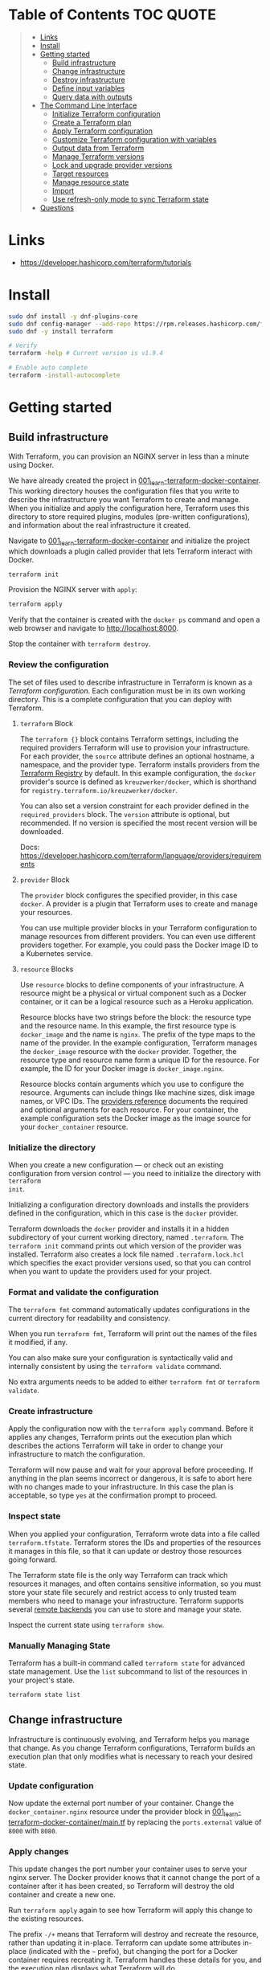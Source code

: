 * Table of Contents :TOC:QUOTE:
#+BEGIN_QUOTE
- [[#links][Links]]
- [[#install][Install]]
- [[#getting-started][Getting started]]
  - [[#build-infrastructure][Build infrastructure]]
  - [[#change-infrastructure][Change infrastructure]]
  - [[#destroy-infrastructure][Destroy infrastructure]]
  - [[#define-input-variables][Define input variables]]
  - [[#query-data-with-outputs][Query data with outputs]]
- [[#the-command-line-interface][The Command Line Interface]]
  - [[#initialize-terraform-configuration][Initialize Terraform configuration]]
  - [[#create-a-terraform-plan][Create a Terraform plan]]
  - [[#apply-terraform-configuration][Apply Terraform configuration]]
  - [[#customize-terraform-configuration-with-variables][Customize Terraform configuration with variables]]
  - [[#output-data-from-terraform][Output data from Terraform]]
  - [[#manage-terraform-versions][Manage Terraform versions]]
  - [[#lock-and-upgrade-provider-versions][Lock and upgrade provider versions]]
  - [[#target-resources][Target resources]]
  - [[#manage-resource-state][Manage resource state]]
  - [[#import][Import]]
  - [[#use-refresh-only-mode-to-sync-terraform-state][Use refresh-only mode to sync Terraform state]]
- [[#questions][Questions]]
#+END_QUOTE

* Links

- https://developer.hashicorp.com/terraform/tutorials

* Install

#+BEGIN_SRC bash :noeval
sudo dnf install -y dnf-plugins-core
sudo dnf config-manager --add-repo https://rpm.releases.hashicorp.com/fedora/hashicorp.repo
sudo dnf -y install terraform

# Verify
terraform -help # Current version is v1.9.4

# Enable auto complete
terraform -install-autocomplete
#+END_SRC

* Getting started
** Build infrastructure

With Terraform, you can provision an NGINX server in less than a minute using
Docker.

We have already created the project in [[file:001_learn-terraform-docker-container][001_learn-terraform-docker-container]].
This working directory houses the configuration files that you write to describe
the infrastructure you want Terraform to create and manage. When you initialize
and apply the configuration here, Terraform uses this directory to store
required plugins, modules (pre-written configurations), and information about
the real infrastructure it created.

Navigate to [[file:001_learn-terraform-docker-container][001_learn-terraform-docker-container]] and initialize the project
which downloads a plugin called provider that lets Terraform interact with
Docker.

#+BEGIN_SRC bash :noeval
terraform init
#+END_SRC

Provision the NGINX server with ~apply~:

#+BEGIN_SRC bash :noeval
terraform apply
#+END_SRC

Verify that the container is created with the ~docker ps~ command and open a web
browser and navigate to http://localhost:8000.

Stop the container with ~terraform destroy~.

*** Review the configuration

The set of files used to describe infrastructure in Terraform is known as a
/Terraform configuration/. Each configuration must be in its own working
directory. This is a complete configuration that you can deploy with Terraform.

**** ~terraform~ Block

The ~terraform {}~ block contains Terraform settings, including the required
providers Terraform will use to provision your infrastructure. For each
provider, the ~source~ attribute defines an optional hostname, a namespace, and
the provider type. Terraform installs providers from the [[https://registry.terraform.io/][Terraform Registry]] by
default. In this example configuration, the ~docker~ provider's source is
defined as ~kreuzwerker/docker~, which is shorthand for
~registry.terraform.io/kreuzwerker/docker~.

You can also set a version constraint for each provider defined in the
~required_providers~ block. The ~version~ attribute is optional, but
recommended. If no version is specified the most recent version will be
downloaded.

Docs: https://developer.hashicorp.com/terraform/language/providers/requirements

**** ~provider~ Block

The ~provider~ block configures the specified provider, in this case ~docker~. A
provider is a plugin that Terraform uses to create and manage your resources.

You can use multiple provider blocks in your Terraform configuration to manage
resources from different providers. You can even use different providers
together. For example, you could pass the Docker image ID to a Kubernetes
service.

**** ~resource~ Blocks

Use ~resource~ blocks to define components of your infrastructure. A resource
might be a physical or virtual component such as a Docker container, or it can
be a logical resource such as a Heroku application.

Resource blocks have two strings before the block: the resource type and the
resource name. In this example, the first resource type is ~docker_image~ and
the name is ~nginx~. The prefix of the type maps to the name of the provider. In
the example configuration, Terraform manages the ~docker_image~ resource with
the ~docker~ provider. Together, the resource type and resource name form a
unique ID for the resource. For example, the ID for your Docker image is
~docker_image.nginx~.

Resource blocks contain arguments which you use to configure the resource.
Arguments can include things like machine sizes, disk image names, or VPC IDs.
The [[https://developer.hashicorp.com/terraform/language/providers][providers reference]] documents the required and optional arguments for each
resource. For your container, the example configuration sets the Docker image as
the image source for your ~docker_container~ resource.

*** Initialize the directory

When you create a new configuration — or check out an existing configuration
from version control — you need to initialize the directory with ~terraform
init~.

Initializing a configuration directory downloads and installs the providers
defined in the configuration, which in this case is the ~docker~ provider.

Terraform downloads the ~docker~ provider and installs it in a hidden
subdirectory of your current working directory, named ~.terraform~. The
~terraform init~ command prints out which version of the provider was installed.
Terraform also creates a lock file named ~.terraform.lock.hcl~ which specifies
the exact provider versions used, so that you can control when you want to
update the providers used for your project.

*** Format and validate the configuration

The ~terraform fmt~ command automatically updates configurations in the current
directory for readability and consistency.

When you run ~terraform fmt~, Terraform will print out the names of the files it
modified, if any.

You can also make sure your configuration is syntactically valid and internally
consistent by using the ~terraform validate~ command.

No extra arguments needs to be added to either ~terraform fmt~ or ~terraform
validate~.

*** Create infrastructure

Apply the configuration now with the ~terraform apply~ command. Before it
applies any changes, Terraform prints out the execution plan which describes the
actions Terraform will take in order to change your infrastructure to match the
configuration.

Terraform will now pause and wait for your approval before proceeding. If
anything in the plan seems incorrect or dangerous, it is safe to abort here with
no changes made to your infrastructure. In this case the plan is acceptable, so
type ~yes~ at the confirmation prompt to proceed.

*** Inspect state

When you applied your configuration, Terraform wrote data into a file called
~terraform.tfstate~. Terraform stores the IDs and properties of the resources it
manages in this file, so that it can update or destroy those resources going
forward.

The Terraform state file is the only way Terraform can track which resources it
manages, and often contains sensitive information, so you must store your state
file securely and restrict access to only trusted team members who need to
manage your infrastructure. Terraform supports several [[https://developer.hashicorp.com/terraform/language/settings/backends/configuration][remote backends]] you can
use to store and manage your state.

Inspect the current state using ~terraform show~.

*** Manually Managing State

Terraform has a built-in command called ~terraform state~ for advanced state
management. Use the ~list~ subcommand to list of the resources in your project's
state.

#+BEGIN_SRC bash :noeval
terraform state list
#+END_SRC

** Change infrastructure

Infrastructure is continuously evolving, and Terraform helps you manage that
change. As you change Terraform configurations, Terraform builds an execution
plan that only modifies what is necessary to reach your desired state.

*** Update configuration

Now update the external port number of your container. Change the
~docker_container.nginx~ resource under the provider block in
[[file:001_learn-terraform-docker-container/main.tf][001_learn-terraform-docker-container/main.tf]] by replacing the ~ports.external~
value of ~8000~ with ~8080~.

*** Apply changes

This update changes the port number your container uses to serve your nginx
server. The Docker provider knows that it cannot change the port of a container
after it has been created, so Terraform will destroy the old container and
create a new one.

Run ~terraform apply~ again to see how Terraform will apply this change to the
existing resources.

The prefix ~-/+~ means that Terraform will destroy and recreate the resource,
rather than updating it in-place. Terraform can update some attributes in-place
(indicated with the ~~~ prefix), but changing the port for a Docker container
requires recreating it. Terraform handles these details for you, and the
execution plan displays what Terraform will do.

The output will also reveal what forces Terraform to replace the container by
displaying ~# forces replacement~ next to the field(s) that caused it.

** Destroy infrastructure

The ~terraform destroy~ command terminates resources managed by your Terraform
project. This command is the inverse of ~terraform apply~ in that it terminates
all the resources specified in your Terraform state. It does not destroy
resources running elsewhere that are not managed by the current Terraform
project.

The ~-~ prefix indicates that the container will be destroyed. As with apply,
Terraform shows its execution plan and waits for approval before making any
changes. In more complicated cases with multiple resources, Terraform will
destroy them in a suitable order to respect dependencies.

** Define input variables

Terraform configurations can include variables to make your configuration more
dynamic and flexible.

A project has already been setup at [[file:002_docker-container-with-variable][002_docker-container-with-variable]] which is
very similar to [[file:001_learn-terraform-docker-container][001_learn-terraform-docker-container]]. The differences are
explained below.

*** Set the container name with a variable

The current configuration includes a number of hard-coded values. Terraform
variables allow you to write configuration that is flexible and easier to
re-use.

Create a new file called ~variables.tf~ with a block defining a new
~container_name~ variable.

#+BEGIN_SRC hcl
variable "container_name" {
  description = "Value of the name for the Docker container"
  type        = string
  default     = "ExampleNginxContainer"
}
#+END_SRC

The name of the files are not important. Terraform loads all files in the
current directory ending in ~.tf~, so you can name your configuration files
however you choose.

In ~main.tf~, we have updated the ~docker_container~ resource block to use the
new variable by specifying ~name = var.container_name~. The ~container_name~
variable block will default to its default value unless you declare a different
value.

*** Apply your configuration

You can now apply your change with the default value with ~terraform apply~ or
override the value with the ~-var~ option.

Try both and see how terraform updates the state:

#+BEGIN_SRC bash :noeval
terraform apply
terraform apply -var "container_name=YetAnotherName"
#+END_SRC

For more about variables see:
https://developer.hashicorp.com/terraform/tutorials/configuration-language/variables

** Query data with outputs

We can use output values to organize data to be easily queried and displayed to
the Terraform user.

We continue with the [[file:002_docker-container-with-variable][002_docker-container-with-variable]] example:

*** Output Docker container configuration

We have also added a file [[file:002_docker-container-with-variable/outputs.tf][002_docker-container-with-variable/outputs.tf]].

*** Inspect output values

You must apply this configuration before you can use these output values. Apply
your configuration now. Terraform prints output values to the screen when you
apply your configuration. You can also query the outputs with the
~terraform output~ command.

You can use Terraform outputs to connect your Terraform projects with other
parts of your infrastructure, or with other Terraform projects. To learn more,
see: https://developer.hashicorp.com/terraform/tutorials/configuration-language/outputs

* The Command Line Interface
** Initialize Terraform configuration

The core Terraform workflow consists of three main steps after you have written
your Terraform configuration:

- *Initialize* prepares your workspace so Terraform can apply your
  configuration.
- Plan allows you to preview the changes Terraform will make before you apply
  them.
- Apply makes the changes defined by your plan to create, update, or destroy
  resources.

When you initialize a Terraform workspace, Terraform configures the backend,
installs all providers and modules referred to in your configuration, and
creates a version lock file if one doesn't already exist. In addition, you can
use the terraform init command to change your workspace's backend and upgrade
your workspace's providers and modules.

*** Initialize your workspace

#+BEGIN_SRC bash :noeval
terraform init
#+END_SRC

When you initialize a workspace, Terraform will attempt to download the provider
versions specified by the workspace's lock file. If the lock file does not
exist, Terraform will use the ~required_providers~ block to determine the
provider version and create a new lock file. If neither exists, Terraform will
search for a matching provider and download the latest version.

The lock file ~.terraform.lock.hcl~ should be commited to your repository to
ensure that the same provider versions are used across the team.

*** When to initialize Terraform

You initialize your Terraform workspace with terraform init when:

- You create new Terraform configuration and are ready to use it to create a
  workspace and provision infrastructure.
- You clone a version control repository containing Terraform configuration, and
  are ready to use it to create a workspace and provision infrastructure.
- You add, remove, or change the version of a module or provider in an existing
  workspace.
- You add, remove, or change the backend or cloud blocks within the terraform
  block of an existing workspace.

** Create a Terraform plan

When you provision infrastructure, Terraform creates an execution plan before it
applies any changes. Terraform creates the plan by comparing your Terraform
configuration to the state of your infrastructure. The execution plan consists
of a set of changes that create, update, or destroy resources. You can use the
~terraform plan~ command to compare your configuration to your resource's state,
review changes before you apply them, or to refresh your workspace's state.
Terraform plan supports automation workflows in CI/CD pipelines by guaranteeing
that the infrastructure changes Terraform applies match the ones you or your
team approve, even if the deploy process completes across different machines or
at different times.

*** Create a plan

There are three commands that tell Terraform to generate an execution plan:

- The ~terraform plan~ command creates a plan consisting of a set of changes
  that will make your resources match your configuration. This lets you preview
  the actions Terraform would take to modify your infrastructure before applying
  them. Terraform plan does not make any changes to your resources, you must
  apply a plan for Terraform to make changes.

  You can also save a plan with the ~-out~ flag. Later, you can apply the saved
  plan, and Terraform will only perform the changes listed in the plan. In an
  automated Terraform pipeline, applying a saved plan file ensures that
  Terraform only makes the changes you expect, even if your pipeline runs across
  multiple machines at different times.

- The ~terraform apply~ command applies a Terraform plan. If you do not pass a
  saved plan, then Terraform will a create a plan and prompt you for approval
  before applying the plan.

- The ~terraform destroy~ command creates an execution plan to delete all of the
  resources managed by your workspace.

Generate a plan:

#+BEGIN_SRC bash :noeval
terraform plan -out "tfplan"
#+END_SRC

The file ~tfplan~ is not in human readable format but you can inspect it with:

#+BEGIN_SRC bash :noeval
terraform show "tfplan"
#+END_SRC

You can also convert the code to json to easily inspect it with code:

#+BEGIN_SRC bash :noeval
terraform show -json "tfplan" | jq > tfplan.json
#+END_SRC

*Note:* Terraform plan files can contain sensitive data. Never commit a plan
file to version control.

*** Apply a saved plan

#+BEGIN_SRC bash :noeval
terraform apply "tfplan"
#+END_SRC

** Apply Terraform configuration

When you apply changes to your infrastructure, Terraform uses the providers and
modules installed during initialization to execute the steps stored in an
execution plan. These steps create, update, and delete infrastructure to match
your resource configuration.

*** Apply configuration

Apply the configuration with:

#+BEGIN_SRC bash :noeval
terraform apply
#+END_SRC

When you approve the plan and apply this configuration, Terraform will:

1. Lock your workspace's state, so that no other instances of Terraform will
   attempt to modify your state or apply changes to your resources. If Terraform
   detects an existing lock file (~.terraform.tfstate.lock.info~), it will
   report an error and exit.
2. Create a plan, and wait for you to approve it. Alternatively, you can provide
   a saved plan created with the ~terraform plan~ command, in which case
   Terraform will not prompt for approval.
3. Execute the steps defined in the plan using the providers you installed when
   you initialized your configuration. Terraform executes steps in parallel when
   possible, and sequentially when one resource depends on another.
4. Update your workspace's state with a snapshot of the new state of your
   resources.
5. Unlock your workspace's state.
6. Report the changes it made, as well as any output values defined in your
   configuration.

*** Errors during apply

When Terraform encounters an error during an apply step, it will:

1. Log the error and report it to the console.
2. Update the state file with any changes to your resources.
3. Unlock the state file.
4. Exit.

Your infrastructure may be in an invalid state after a Terraform apply step
errors out. Terraform does not support automatically rolling back a
partially-completed apply. After you resolve the error, you must apply your
configuration again to update your infrastructure to the desired state.

If the state has changed between the time you have created a plan and the time
you apply it since Terraform assumes as certain state.

Common reasons for apply errors include:

1. A change to a resource outside of Terraform's control.
2. Networking or other transient errors.
3. An expected error from the upstream API, such as a duplicate resource name or
   reaching a resource limit.
4. An unexpected error from the upstream API, such as an internal server error.
5. A bug in the Terraform provider code, or Terraform itself.

Depending on the cause of the error, you may need to resolve the underlying
issue by either modifying your configuration or diagnosing and resolving the
error from the cloud provider API. You can use the ~terraform show~ command to
print out your state. This command does not refresh your state, so the
information in your state can be out of date.

The next time you plan a change to this project, Terraform will update the
current state of your resources from the underlying APIs using the providers you
have installed. At this point Terraform may know how to fix the problem itself.

*** Replace Resources

When using Terraform, you will usually apply an entire configuration change at
once. Terraform and its providers will determine the changes to make and the
order to make them in. However, there are some cases where you may need to
replace or modify individual resources. Terraform provides two arguments to the
~plan~ and ~apply~ commands that allow you to interact with specific resources:
~-replace~ and ~-target~.

Use the ~-replace~ argument when a resource has become unhealthy or stops
working in ways that are outside of Terraform's control.

The ~-replace~ argument requires a resource address. List the resources in your
configuration with ~terraform state list~.

Use the ~-target~ command line argument when you apply to target individual
resources rather than apply the entire configuration.

** Customize Terraform configuration with variables

Terraform's input variables don't change values during a Terraform run such as
plan, apply, or destroy. Instead, they allow users to more safely customize
their infrastructure by assigning different values to the variables before
execution begins, rather than editing configuration files manually.

*** Parameterize your configuration

Variable declarations can appear anywhere in your configuration files. However,
it's recommended to put them into a separate file called ~variables.tf~ to make
it easier for users to understand how they can customize the configuration.

To parameterize an argument with an input variable, you must first define the
variable, then replace the hardcoded value with a reference to that variable in
your configuration. E.g.

#+BEGIN_SRC hcl
variable "aws_region" {
  description = "AWS region"
  type        = string
  default     = "us-west-2"
}
#+END_SRC

The fields are:

- ~Description~: A short description to document the purpose of the variable.
- ~Type~: The type of data contained in the variable.
- ~Default~: The default value.

If you do not set a default value for a variable, you must assign a value before
Terraform can apply the configuration. Terraform does not support unassigned
variables.

Variable values must be literal values, and cannot use computed values like
resource attributes, expressions, or other variables. You can refer to variables
in your configuration with ~var.<variable_name>~.

*** Types of variables
**** Simple types

Apart from the ~string~ type there is also a ~number~ and ~bool~ type. These are
called /simple/ types.

When Terraform interprets values, either hard-coded or from variables, it will
convert them into the correct type if possible. So you can supply ~"2"~ instead
of ~2~ and it will work as well.

~bool~ can have the values ~true~ / ~false~.

**** Complex type

Terraform also supports several collection variable types.

- *List*: A sequence of values of the same type.
- *Map*: A lookup table, matching keys to values, all of the same type.
- *Set*: An unordered collection of unique values, all of the same type.

***** ~list~

The type of a ~list~ is given with it's type. E.g. ~list(string)~. But they can
also consit of complex types. E.g. ~list(list)~. Here's an example of a list:

#+BEGIN_SRC hcl
variable "private_subnet_cidr_blocks" {
  description = "Available cidr blocks for private subnets."
  type        = list(string)
  default     = [
    "10.0.101.0/24",
    "10.0.102.0/24",
    "10.0.103.0/24",
    "10.0.104.0/24",
  ]
}
#+END_SRC

You can retrieve elements in a list by index. Retrieve the second element from a
list by index with square brackets: ~var.private_subnet_cidr_blocks[1]~.

To get a slice you use the ~slice()~ function. E.g.:
~slice(var.private_subnet_cidr_blocks, 0, 3)~ will get element 0, 1 and 2 from
the list.

***** ~map~

An example of a map looks like this:

#+BEGIN_SRC hcl
variable "resource_tags" {
  description = "Tags to set for all resources"
  type        = map(string)
  default     = {
    project     = "project-alpha",
    environment = "dev"
  }
}
#+END_SRC

Setting the type to ~map(string)~ tells Terraform to expect strings for the
values in the map. Map keys are always strings.

To retrieve the value of the ~environment~ key from the ~resource_tags~ map:
~var.resource_tags["environment"]~.

You can also replace a full block with a map. E.g.

#+BEGIN_SRC hcl
tags = {
  project     = "project-alpha",
  environment = "dev"
}
#+END_SRC

can be replaced with:

#+BEGIN_SRC hcl
tags = var.resource_tags
#+END_SRC

*** Assign values to variables

Terraform requires a value for every variable. There are several ways to assign
variable values.

**** Use command line flag

You can use ~-var~ to set a variable. E.g.

#+BEGIN_SRC bash :noeval
terraform apply -var ec2_instance_type=t2.micro
# or
terraform plan -var ec2_instance_type=t2.micro
#+END_SRC

**** Assign values with a file

Terraform automatically loads all files in the current directory with the exact
name ~terraform.tfvars~ or matching ~*.auto.tfvars~. You can also use the
~-var-file~ flag to specify other files by name.

These files use syntax similar to Terraform configuration files (HCL), but they
cannot contain configuration such as resource definitions. Like Terraform
configuration files, these files can also contain JSON.

In addition to command line flags and variable files, you can use environment
variables to set input variables.

*** Interpolate variables in strings

Terraform configuration supports string interpolation - inserting the output of
an expression into a string. This allows you to use variables, local values, and
the output of functions to create strings in your configuration. You use the
~${variable}~ syntax.

E.g.

#+BEGIN_SRC hcl
resource "docker_container" "nginx" {
  image = docker_image.nginx.image_id
  name  = "Container_${var.container_name}"

  ports {
    internal = 80
    external = 8080
  }
}
#+END_SRC

*** Validate variables

You can also validate that the provided variables follow a certain format.

#+BEGIN_SRC hcl
variable "resource_tags" {
  description = "Tags to set for all resources"
  type        = map(string)
  default     = {
    project     = "my-project",
    environment = "dev"
  }

  validation {
    condition     = length(var.resource_tags["project"]) <= 16 && length(regexall("[^a-zA-Z0-9-]", var.resource_tags["project"])) == 0
    error_message = "The project tag must be no more than 16 characters, and only contain letters, numbers, and hyphens."
  }

  validation {
    condition     = length(var.resource_tags["environment"]) <= 8 && length(regexall("[^a-zA-Z0-9-]", var.resource_tags["environment"])) == 0
    error_message = "The environment tag must be no more than 8 characters, and only contain letters, numbers, and hyphens."
  }
}
#+END_SRC

Using variable validation can be a good way to catch configuration errors early.

** Output data from Terraform

Terraform output values let you export structured data about your resources. You
can use this data to configure other parts of your infrastructure with
automation tools, or as a data source for another Terraform workspace. Outputs
are also how you expose data from a child module to a root module.

*** Output information

You can add output declarations anywhere in your Terraform configuration files.
However, it's recommended to put them in a separate file called ~outputs.tf~ to
make it easier for users to understand your configuration and review its
expected outputs. E.g.:

#+BEGIN_SRC hcl
output "container_id" {
  description = "ID of the Docker container"
  value       = docker_container.nginx.id
}

output "image_id" {
  description = "ID of the Docker image"
  value       = docker_image.nginx.id
}
#+END_SRC

While the ~description~ argument is optional, you should include it in all
output declarations to document the intent and content of the output.

You can use the result of any Terraform expression as the value of an output.
Add the following definitions to ~outputs.tf~. E.g.

#+BEGIN_SRC hcl
output "lb_url" {
  description = "URL of load balancer"
  value       = "http://${module.elb_http.elb_dns_name}/"
}

output "web_server_count" {
  description = "Number of web servers provisioned"
  value       = length(module.ec2_instances.instance_ids)
}
#+END_SRC

 In order to see these outputs, you need to update the state by applying this
 new configuration, even though the infrastructure will not change.

*** Query outputs

After creating the outputs, use the ~terraform output~ command to query all of
them. You can also query output by name with ~terraform output <name>~.

By default Terraform wraps string outputs in quotes. You can disable that with
the ~-raw~ flag. E.g. ~terraform output -raw container_id~

*** Redact sensitive outputs

You can designate Terraform outputs as sensitive. Terraform will redact the
values of sensitive outputs to avoid accidentally printing them out to the
console. Use sensitive outputs to share sensitive data from your configuration
with other Terraform modules, automation tools, or HCP Terraform workspaces.

Terraform will redact sensitive outputs when planning, applying, or destroying
your configuration, or when you query all of your outputs. Terraform will not
redact sensitive outputs in other cases, such as when you query a specific
output by name, query all of your outputs in JSON format, or when you use
outputs from a child module in your root module.

E.g.

#+BEGIN_SRC hcl
output "db_password" {
  description = "Database administrator password"
  value       = aws_db_instance.database.password
  sensitive   = true
}
#+END_SRC

*** Generate machine-readable output

To get machine-readable format for automation, use the ~-json~ flag:

#+BEGIN_SRC bash :noeval
terraform output -json
#+END_SRC

*** Maps and lists

When you include the ~-json~ flag in your Terraform output commands, Terraform
converts maps and lists to the equivalent JSON data structures. E.g.

#+BEGIN_SRC tf
output "bucket_details" {
  description = "S3 bucket details."
  value = {
    arn    = aws_s3_bucket.data.arn,
    region = aws_s3_bucket.data.region,
    id     = aws_s3_bucket.data.id
  }
}
#+END_SRC

** Manage Terraform versions
*** Terraform version constraints

The following table summarizes some of the ways you can pin the Terraform
version in the ~required_version~ setting in the ~terraform {}~ block:

| Required Version    | Meaning                                           | Considerations                                          |
|---------------------+---------------------------------------------------+---------------------------------------------------------|
| ~1.7.5~             | Only Terraform v1.7.5 exactly                     |                                                         |
| ~>= 1.7.5~          | Any Terraform v1.7.5 or greater                   | Includes Terraform v2.0.0 and above                     |
| ~~> 1.7.5~          | Any Terraform v1.7.x, but not v1.8 or later       | Minor version updates are intended to be non-disruptive |
| ~>= 1.7.5, < 1.9.5~ | Terraform v1.7.5 or greater, but less than v1.9.5 |                                                         |

As a best practice, consider using ~~>~ style version constraints to pin your
major and minor Terraform version. Doing so will allow you and your team to use
patch version updates without updating your Terraform configuration. You can
then plan when you want to upgrade your configuration to use a new version of
Terraform, and carefully review the changes to ensure that your project still
works as intended.

** Lock and upgrade provider versions

Terraform providers manage resources by communicating between Terraform and
target APIs. Whenever the target APIs change or add functionality, provider
maintainers may update and version the provider.

If you do not scope provider version appropriately, Terraform will download the
latest provider version that fulfills the version constraint. This may lead to
unexpected infrastructure changes. By specifying carefully scoped provider
versions and using the dependency lock file, you can ensure Terraform is using
the correct provider version so your configuration is applied consistently.

The provider versions downloaded when running ~terraform init~ will be written
to ~.terraform.lock.hcl~ if it doesn't exists. Otherwise the exact version
written in the lock file will be downloaded. If the lock file is not found it
will download the latest version of the providers that you have defined in the
~required_providers {}~ block.

*** Upgrade the provider version

The ~-upgrade~ flag will upgrade all providers to the latest version consistent
within the version constraints specified in your configuration.

#+BEGIN_SRC bash :noeval
terraform init -upgrade
#+END_SRC

It can also be used for downgrading if the version constrants are modified to
a lower provider version.

Always run a Terraform plan after changing your provider versions. Occasionally
a provider upgrade will require that you to modify your configuration to work
with the new provider version. If the plan or apply steps fail, do not commit
the lock file to version control until you've resolved the error.

** Target resources

When you apply changes to your Terraform projects, Terraform generates a plan
that includes all of the differences between your configuration and the
resources currently managed by your project, if any. When you apply the plan,
Terraform will add, remove, and modify resources as proposed by the plan.

In a typical Terraform workflow, you apply the entire plan at once. Occasionally
you may want to apply only part of a plan, such as when Terraform's state has
become out of sync with your resources due to a network failure, a problem with
the upstream cloud platform, or a bug in Terraform or its providers. To support
this, Terraform lets you target specific resources when you plan, apply, or
destroy your infrastructure. Targeting individual resources can be useful for
troubleshooting errors, but should not be part of your normal workflow.

You can use Terraform's ~-target~ option to target specific resources, modules,
or collections of resources.

*** Try it out

Use project [[file:003_learn-terraform-plan][003_learn-terraform-plan]]:

#+BEGIN_SRC bash :noeval
terraform init
terraform apply
#+END_SRC

Update the ~random_pet~ config:

#+BEGIN_SRC diff
 resource "random_pet" "instance" {
-  length    = 2
+  length    = 5
 }
#+END_SRC

Plan the change:

#+BEGIN_SRC bash :noeval
terraform plan
#+END_SRC

Terraform plans to change the ~random_pet~ resource along with any resources
dependent on it.

Now target only ~random_pet.instance~:

#+BEGIN_SRC bash :noeval
terraform plan -target=random_pet.instance
#+END_SRC

Now only ~random_pet.instance~ will be updated. Try targeting
~docker_container.nginx~ instead:

#+BEGIN_SRC bash :noeval
terraform plan -target=docker_container.nginx
#+END_SRC

Terraform determines that ~docker_container.nginx~ depends on
~random_pet.instance~, and that the instance name configuration has changed.
Because of this dependency, Terraform will update both. Resource targeting
updates resources that the target depends on, but not resources that depend on
it.

You can also provide ~-target~ multiple times.

** Manage resource state

Terraform stores information about your infrastructure in a state file. This
state file keeps track of resources created by your configuration and maps them
to real-world resources.

Terraform compares your configuration with the state file and your existing
infrastructure to create plans and make changes to your infrastructure. When you
run ~terraform apply~ or ~terraform destroy~ against your initialized
configuration, Terraform writes metadata about your configuration to the state
file and updates your infrastructure resources accordingly. Occasionally, you
may need to manipulate your projects state outside of the standard workflow. For
example, you may want to remove a resource from your project without destroying
the real-world resource associated with it.

*** Move a resource to a different state file

You can move a state to a different state file with ~terraform state mv~

*** Remove a resource from state

Use a ~removed~ block to remove specific resources from your state. This does
not destroy the infrastructure itself, instead it indicates that your Terraform
configuration will no longer manage the resource.

Comment out the block of the resource that you don't want Terraform to manage
anylonger and add a ~removed~ block:

#+BEGIN_SRC tf
removed {
  from = aws_instance.example_new

  lifecycle {
    destroy = false
  }
}

# resource "aws_instance" "example_new" {
#   ami                    = data.aws_ami.ubuntu.id
#   instance_type          = "t2.micro"
#   vpc_security_group_ids = [aws_security_group.sg_8080.id]
#   user_data              = <<-EOF
#               #!/bin/bash
#               apt-get update
#               apt-get install -y apache2
#               sed -i -e 's/80/8080/' /etc/apache2/ports.conf
#               echo "Hello World" > /var/www/html/index.html
#               systemctl restart apache2
#               EOF
#   tags = {
#     Name = "terraform-learn-state-ec2"
#   }
# }
#+END_SRC

Then plan and apply the configuration.

** Import

Terraform supports bringing your existing infrastructure under its management.
By importing resources into Terraform, you can consistently manage your
infrastructure using a common workflow.

When you create new infrastructure with Terraform, you usually use the following
workflow:

1. Write Terraform configuration that defines the infrastructure you want to
   create.
2. Review the Terraform plan to ensure the configuration will result in the
   expected infrastructure.
3. Apply the configuration to have Terraform create your infrastructure.

You can use configuration to import existing resources into your state file with
the plan-and-apply workflow. You can use the ~terraform import~ command, but
configuration-driven import is safer, works with CICD pipelines, and allows you
to preview the import operation before modifying state. You can also optionally
use Terraform to generate an initial configuration for the resources you will
import.

Using configuration to import resources involves the following steps:

1. Identify the existing infrastructure you will import.
2. Define an import block for the resources.
3. Run terraform plan to review the import plan and optionally generate
   configuration for the resources.
4. Prune generated configuration to only the required arguments.
5. Apply the configuration to bring the resource into your Terraform state file.

*** Define import block to import docker container

Configuration-driven import relies on the ~import~ block, which has two required
arguments:

- ~id~ is the provider-specific identifier for the infrastructure you want to
  import
- ~to~ is the identifier Terraform will give the resource in state, consisting
  of the resource type and name

The ~id~ for a docker container is the SHA256 container ID you get by running

#+BEGIN_SRC bash :noeval
docker inspect --format="{{.ID}}" <container_name>
#+END_SRC

Add an ~import~ block to your configuration:

#+BEGIN_SRC tf
import {
  id = <container_id_hash>
  to = docker_container.web
}
#+END_SRC

*** Generate configuration

When importing a resource, you must both bring the resource into your state
file, and define a corresponding ~resource~ block for it in your configuration.
Although you can manually define the resource yourself, configuration-driven
import can generate configuration for you to use as a starting point.

The generated configuration contains all possible arguments for the imported
resources, including those set to default values and those without values. it's
recommended that you prune the generated configuration to only required
arguments and arguments whose values differ from defaults, to reduce the size of
your configuration.

Use ~terraform plan~ with the ~-generate-config-out~ flag to generate
configuration for the container you will import. Terraform builds a plan and
outputs the generated configuration for the container to the specified file.

E.g.

#+BEGIN_SRC bash :noeval
terraform plan -generate-config-out=generated.tf
#+END_SRC

Here you may see that Terraform plans to replace the imported resource due to
conflicts in the generated configuration and the imported instance. This is why
we usually need to prune the generated config and get rid of default
configuration. In the end our docker container resource should look something
like this:

#+BEGIN_SRC tf
resource "docker_container" "web" {
  env = []
  image = "..."
  name  = "hashicorp-learn"
  ports {
    external = 8080
    internal = 80
    ip       = "0.0.0.0"
    protocol = "tcp"
  }
}
#+END_SRC

Run ~terraform plan~ to verify that it will not replace the container.

Docker don't store all attributes that Terraform uses to create a container.
Since Docker does not track these attributes, Terraform did not include them in
the generated configuration. When you apply your configuration, the Docker
provider will assign the default values for these attributes and save them in
state, but they will not affect the running container.

It's recommended when you import a resource to make the first operation on the
resource a no-op. Basically, an operation that will not update the imported
resource.

*** Create image resource

You can bring some resources under Terraform's management without using the
~import~ block. This is often the case for resources defined by a single unique
ID or tag, such as Docker images.

In your ~generated.tf~ file, the ~docker_container.web~ resource specifies the
SHA256 hash ID of the image used to create the container. This is how Docker
stores the image ID internally, so the import operation loaded the image ID
directly into your state. However, identifying the image by its tag or name
would make your configuration easier to understand.

Retrieve the image's tag name by running the following command:

#+BEGIN_SRC bash :noeval
docker image inspect -f {{.RepoTags}} `docker inspect --format="{{.Image}}" <container_name>`
#+END_SRC

Then add the following configuration to your terraform configuration file to
represent this image as a resource.

#+BEGIN_SRC tf
resource "docker_image" "nginx" {
  name         = "nginx:latest"
}
#+END_SRC

Run ~terraform apply~. This will load the ~docker_image.nginx~ resource into
state. The image resource must exist in state before you can reference it. If
you would reference it in this step, the container would be recreated since
Terraform wouldn't know the ID during the plan step.

Now that Terraform created a resource for the image, you can reference it in
your container's configuration. Change the ~image~ value for
~docker_container.web~ to reference the new image resource.

Since ~docker_image.nginx.latest~ matches the hardcoded image ID you replaced,
~terraform apply~ returns a no-op.

*** Limitations and other considerations

- Importing manipulates the Terraform state file during the apply. You may want
  to create a backup before importing new infrastructure.
- Terraform import does not detect or generate relationships between
  infrastructure. You can manually add relationships to the configuration before
  you apply changes.
- Terraform import does not detect which default attributes you can skip
  setting.
- Not all providers and resources support Terraform import.
- Importing a resource into Terraform does not mean that Terraform can destroy
  and recreate it. For example, the imported infrastructure could rely on other
  unmanaged infrastructure or configuration.

** Use refresh-only mode to sync Terraform state

Terraform relies on the contents of your workspace's state file to generate an
execution plan to make changes to your resources. To ensure the accuracy of the
proposed changes, your state file must be up to date.

In Terraform, refreshing your state file updates Terraform's knowledge of your
infrastructure, as represented in your state file, with the actual state of your
infrastructure. Terraform ~plan~ and ~apply~ operations run an implicit
in-memory refresh as part of their functionality, reconciling any drift from
your state file before suggesting infrastructure changes. You can also update
your state file without making modifications to your infrastructure using the
~-refresh-only~ flag for ~plan~ and ~apply~ operations.

*** Run a refresh-only plan

A common error scenario that can prompt Terraform to refresh the contents of
your state file is mistakenly modifying your credentials or provider
configuration. E.g. providing the wrong cloud region.

You can compare your infrastructure with your statefile with
~terraform plan -refresh-only~. This will not update your state file. If the
changes in the plan are acceptable, you could run a
~terraform apply -refresh-only~ and approve the operation to overwrite your
state file without modifying your infrastructure.

A refresh-only ~apply~ operation also updates outputs, if necessary.


* Questions

What is the ~data~ keyword?
